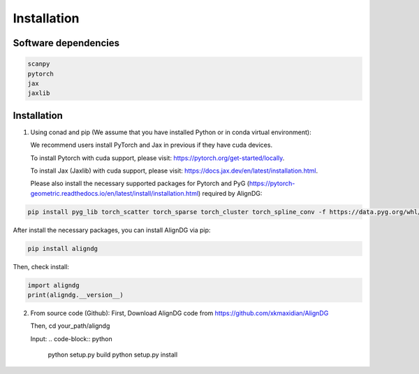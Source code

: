 Installation
============

Software dependencies
---------------------
.. code-block:: python

   scanpy
   pytorch
   jax
   jaxlib
   


Installation
------------
1. Using conad and pip (We assume that you have installed Python or in conda virtual environment):

   We recommend users install PyTorch and Jax in previous if they have cuda devices. 

   To install Pytorch with cuda support, please visit: https://pytorch.org/get-started/locally.

   To install Jax (Jaxlib) with cuda support, please visit: https://docs.jax.dev/en/latest/installation.html.

   Please also install the necessary supported packages for Pytorch and PyG (https://pytorch-geometric.readthedocs.io/en/latest/install/installation.html) required by AlignDG: 

.. code-block:: python

   pip install pyg_lib torch_scatter torch_sparse torch_cluster torch_spline_conv -f https://data.pyg.org/whl/torch-${TORCH}+${CUDA}.html

After install the necessary packages, you can install AlignDG via pip:

.. code-block:: python

   pip install aligndg

Then, check install:

.. code-block:: python

   import aligndg
   print(aligndg.__version__)
   

2. From source code (Github):
   First, Download AlignDG code from https://github.com/xkmaxidian/AlignDG

   Then, cd your_path/aligndg

   Input: 
   .. code-block:: python

      python setup.py build
      python setup.py install


